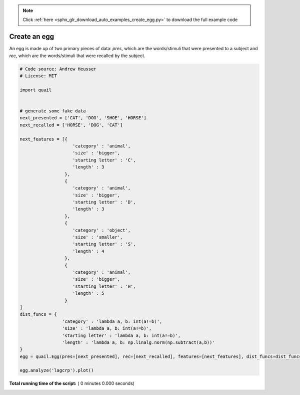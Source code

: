 .. note::
    :class: sphx-glr-download-link-note

    Click :ref:`here <sphx_glr_download_auto_examples_create_egg.py>` to download the full example code
.. rst-class:: sphx-glr-example-title

.. _sphx_glr_auto_examples_create_egg.py:


=============================
Create an egg
=============================

An egg is made up of two primary pieces of data: `pres`, which are the
words/stimuli that were presented to a subject and `rec`, which are the
words/stimuli that were recalled by the subject.




.. code-block:: python


    # Code source: Andrew Heusser
    # License: MIT

    import quail


    # generate some fake data
    next_presented = ['CAT', 'DOG', 'SHOE', 'HORSE']
    next_recalled = ['HORSE', 'DOG', 'CAT']

    next_features = [{
                        'category' : 'animal',
                        'size' : 'bigger',
                        'starting letter' : 'C',
                        'length' : 3
                     },
                     {
                        'category' : 'animal',
                        'size' : 'bigger',
                        'starting letter' : 'D',
                        'length' : 3
                     },
                     {
                        'category' : 'object',
                        'size' : 'smaller',
                        'starting letter' : 'S',
                        'length' : 4
                     },
                     {
                        'category' : 'animal',
                        'size' : 'bigger',
                        'starting letter' : 'H',
                        'length' : 5
                     }
    ]
    dist_funcs = {
                    'category' : 'lambda a, b: int(a!=b)',
                    'size' : 'lambda a, b: int(a!=b)',
                    'starting letter' : 'lambda a, b: int(a!=b)',
                    'length' : 'lambda a, b: np.linalg.norm(np.subtract(a,b))'
    }
    egg = quail.Egg(pres=[next_presented], rec=[next_recalled], features=[next_features], dist_funcs=dist_funcs)

    egg.analyze('lagcrp').plot()

**Total running time of the script:** ( 0 minutes  0.000 seconds)


.. _sphx_glr_download_auto_examples_create_egg.py:


.. only :: html

 .. container:: sphx-glr-footer
    :class: sphx-glr-footer-example



  .. container:: sphx-glr-download

     :download:`Download Python source code: create_egg.py <create_egg.py>`



  .. container:: sphx-glr-download

     :download:`Download Jupyter notebook: create_egg.ipynb <create_egg.ipynb>`


.. only:: html

 .. rst-class:: sphx-glr-signature

    `Gallery generated by Sphinx-Gallery <https://sphinx-gallery.readthedocs.io>`_
